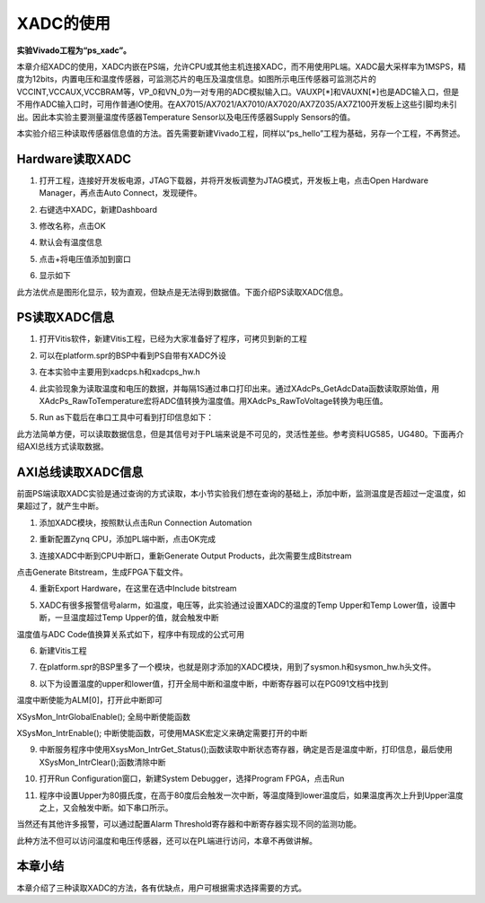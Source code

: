 XADC的使用
============

**实验Vivado工程为“ps_xadc”。**

本章介绍XADC的使用，XADC内嵌在PS端，允许CPU或其他主机连接XADC，而不用使用PL端。XADC最大采样率为1MSPS，精度为12bits，内置电压和温度传感器，可监测芯片的电压及温度信息。如图所示电压传感器可监测芯片的VCCINT,VCCAUX,VCCBRAM等，VP_0和VN_0为一对专用的ADC模拟输入口。VAUXP[*]和VAUXN[*]也是ADC输入口，但是不用作ADC输入口时，可用作普通IO使用。在AX7015/AX7021/AX7010/AX7020/AX7Z035/AX7Z100开发板上这些引脚均未引出。因此本实验主要测量温度传感器Temperature Sensor以及电压传感器Supply Sensors的值。

.. image:: images/08_media/image1.png
      
本实验介绍三种读取传感器信息值的方法。首先需要新建Vivado工程，同样以“ps_hello”工程为基础，另存一个工程，不再赘述。

Hardware读取XADC
----------------

1. 打开工程，连接好开发板电源，JTAG下载器，并将开发板调整为JTAG模式，开发板上电，点击Open Hardware Manager，再点击Auto Connect，发现硬件。

.. image:: images/08_media/image2.png
      
2. 右键选中XADC，新建Dashboard

.. image:: images/08_media/image3.png
      
3. 修改名称，点击OK

.. image:: images/08_media/image4.png
      
4. 默认会有温度信息

.. image:: images/08_media/image5.png
      
5. 点击+将电压值添加到窗口

.. image:: images/08_media/image6.png
      
6. 显示如下

.. image:: images/08_media/image7.png
      
此方法优点是图形化显示，较为直观，但缺点是无法得到数据值。下面介绍PS读取XADC信息。

PS读取XADC信息
--------------

1. 打开Vitis软件，新建Vitis工程，已经为大家准备好了程序，可拷贝到新的工程

.. image:: images/08_media/image8.png
      
2. 可以在platform.spr的BSP中看到PS自带有XADC外设

.. image:: images/08_media/image9.png
      
3. 在本实验中主要用到xadcps.h和xadcps_hw.h

.. image:: images/08_media/image10.png
      
4. 此实验现象为读取温度和电压的数据，并每隔1S通过串口打印出来。通过XAdcPs_GetAdcData函数读取原始值，用XAdcPs_RawToTemperature宏将ADC值转换为温度值。用XAdcPs_RawToVoltage转换为电压值。

.. image:: images/08_media/image11.png
      
5. Run as下载后在串口工具中可看到打印信息如下：

.. image:: images/08_media/image12.png
      
此方法简单方便，可以读取数据信息，但是其信号对于PL端来说是不可见的，灵活性差些。参考资料UG585，UG480。下面再介绍AXI总线方式读取数据。

AXI总线读取XADC信息
-------------------

前面PS端读取XADC实验是通过查询的方式读取，本小节实验我们想在查询的基础上，添加中断，监测温度是否超过一定温度，如果超过了，就产生中断。

1. 添加XADC模块，按照默认点击Run Connection Automation

.. image:: images/08_media/image13.png
      
2. 重新配置Zynq CPU，添加PL端中断，点击OK完成

.. image:: images/08_media/image14.png
      
3. 连接XADC中断到CPU中断口，重新Generate Output Products，此次需要生成Bitstream

.. image:: images/08_media/image15.png
      
点击Generate Bitstream，生成FPGA下载文件。

.. image:: images/08_media/image16.png
      
4. 重新Export Hardware，在这里在选中Include bitstream

.. image:: images/08_media/image17.png
      
5. XADC有很多报警信号alarm，如温度，电压等，此实验通过设置XADC的温度的Temp Upper和Temp Lower值，设置中断，一旦温度超过Temp Upper的值，就会触发中断

.. image:: images/08_media/image18.png
      
温度值与ADC Code值换算关系式如下，程序中有现成的公式可用

.. image:: images/08_media/image19.png
      
6. 新建Vitis工程

.. image:: images/08_media/image20.png
      
7. 在platform.spr的BSP里多了一个模块，也就是刚才添加的XADC模块，用到了sysmon.h和sysmon_hw.h头文件。

.. image:: images/08_media/image21.png
      
8. 以下为设置温度的upper和lower值，打开全局中断和温度中断，中断寄存器可以在PG091文档中找到

.. image:: images/08_media/image22.png
      
温度中断使能为ALM[0]，打开此中断即可

.. image:: images/08_media/image23.png
      
XSysMon_IntrGlobalEnable(); 全局中断使能函数

XSysMon_IntrEnable(); 中断使能函数，可使用MASK宏定义来确定需要打开的中断

9. 中断服务程序中使用XsysMon_IntrGet_Status();函数读取中断状态寄存器，确定是否是温度中断，打印信息，最后使用XSysMon_IntrClear();函数清除中断

.. image:: images/08_media/image24.png
      
10. 打开Run Configuration窗口，新建System Debugger，选择Program FPGA，点击Run

.. image:: images/08_media/image25.png
      
11. 程序中设置Upper为80摄氏度，在高于80度后会触发一次中断，等温度降到lower温度后，如果温度再次上升到Upper温度之上，又会触发中断。如下串口所示。

.. image:: images/08_media/image26.png
      
当然还有其他许多报警，可以通过配置Alarm Threshold寄存器和中断寄存器实现不同的监测功能。

.. image:: images/08_media/image27.png
      
此种方法不但可以访问温度和电压传感器，还可以在PL端进行访问，本章不再做讲解。

本章小结
--------

本章介绍了三种读取XADC的方法，各有优缺点，用户可根据需求选择需要的方式。
